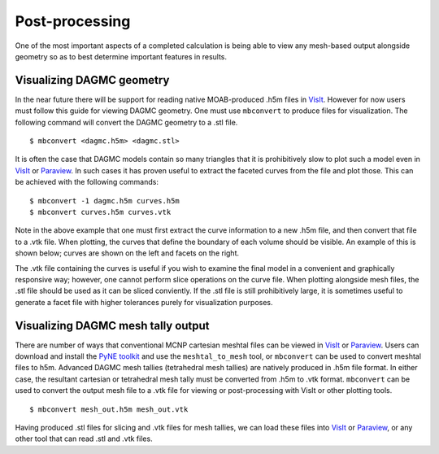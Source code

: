 Post-processing
===============

One of the most important aspects of a completed calculation is being able to
view any mesh-based output alongside geometry so as to best determine important
features in results.

Visualizing DAGMC geometry
~~~~~~~~~~~~~~~~~~~~~~~~~~
In the near future there will be support for reading native MOAB-produced .h5m
files in VisIt_. However for now users must follow this guide for viewing DAGMC
geometry. One must use ``mbconvert`` to produce files for visualization. The
following command will convert the DAGMC geometry to a .stl file.
::

    $ mbconvert <dagmc.h5m> <dagmc.stl>

It is often the case that DAGMC models contain so many triangles that it is
prohibitively slow to plot such a model even in VisIt_ or Paraview_. In such
cases it has proven useful to extract the faceted curves from the file and plot
those. This can be achieved with the following commands:
::

    $ mbconvert -1 dagmc.h5m curves.h5m
    $ mbconvert curves.h5m curves.vtk

Note in the above example that one must first extract the curve information to a
new .h5m file, and then convert that file to a .vtk file. When plotting, the
curves that define the boundary of each volume should be visible. An example
of this is shown below; curves are shown on the left and facets on the right.

..  image:: fng_curves.png
    :height: 300
    :width:  300
    :alt:    Image showing the FNG curve information
..  image:: fng_facets.png
    :height: 300
    :width:  300
    :alt:    Image showing the FNG facet information

The .vtk file containing the curves is useful if you wish to examine the final
model in a convenient and graphically responsive way; however, one cannot
perform slice operations on the curve file. When plotting alongside mesh files,
the .stl file should be used as it can be sliced conviently. If the .stl file is
still prohibitively large, it is sometimes useful to generate a facet file with
higher tolerances purely for visualization purposes.

Visualizing DAGMC mesh tally output
~~~~~~~~~~~~~~~~~~~~~~~~~~~~~~~~~~~

There are number of ways that conventional MCNP cartesian meshtal files can be
viewed in VisIt_ or Paraview_. Users can download and install the
`PyNE toolkit <PyNE_>`_ and use the ``meshtal_to_mesh`` tool, or ``mbconvert``
can be used to convert meshtal files to h5m. Advanced DAGMC mesh tallies
(tetrahedral mesh tallies) are natively produced in .h5m file format. In either
case, the resultant cartesian or tetrahedral mesh tally must be converted from
.h5m to .vtk format. ``mbconvert`` can be used to convert the output mesh file
to a .vtk file for viewing or post-processing with VisIt or other plotting
tools.
::

    $ mbconvert mesh_out.h5m mesh_out.vtk

Having produced .stl files for slicing and .vtk files for mesh tallies, we can
load these files into VisIt_ or Paraview_, or any other tool that can read .stl
and .vtk files.

.. _VisIt: https://wci.llnl.gov/simulation/computer-codes/visit
.. _Paraview: http://www.paraview.org
.. _PyNE: http://pyne.io
